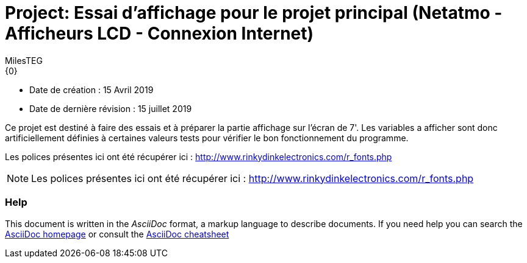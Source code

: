 :Author: MilesTEG
:Email: {0}
:Date: 15/07/2019
:Revision: 1.0
:License: GNU Affero General Public License v3.0

= Project: Essai d'affichage pour le projet principal (Netatmo - Afficheurs LCD - Connexion Internet)

- Date de création : 15 Avril 2019
- Date de dernière révision : 15 juillet 2019

Ce projet est destiné à faire des essais et à préparer la partie affichage sur l'écran de 7'.
Les variables a afficher sont donc artificiellement définies à certaines valeurs tests pour vérifier le bon fonctionnement du programme.


[Note]
Les polices présentes ici ont été récupérer ici : http://www.rinkydinkelectronics.com/r_fonts.php

[NOTE]
Les polices présentes ici ont été récupérer ici : http://www.rinkydinkelectronics.com/r_fonts.php


=== Help
This document is written in the _AsciiDoc_ format, a markup language to describe documents.
If you need help you can search the http://www.methods.co.nz/asciidoc[AsciiDoc homepage]
or consult the http://powerman.name/doc/asciidoc[AsciiDoc cheatsheet]
